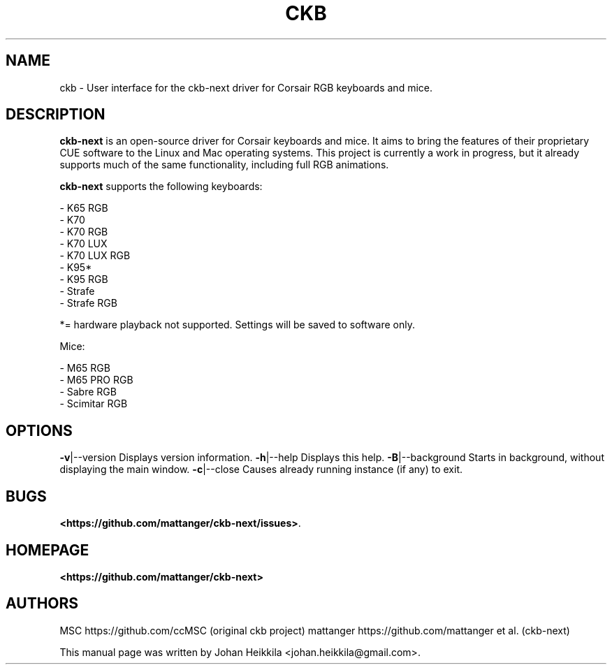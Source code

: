 .\" Hey, EMACS: -*- nroff -*-
.\" Copyright (C) 2016 Johan Heikkila <johan.heikkila@gmail.com>
.\"
.\" This document is free software.  You may distribute and/or modify
.\" it under the terms of:
.\"
.\" * The GNU General Public License, as published by the Free
.\"   Software Foundation, version 3 or (at your option) any later
.\"   version.  You should have received a copy of the GNU General
.\"   Public License along with this program.  If not, see
.\"   <http://www.gnu.org/licenses/>.
.\"
.\" $Id$
.TH CKB 1 "version 1.0.0" "December 2016"
.\" Please adjust this date whenever revising the manpage.
.\"

.SH NAME

ckb \- User interface for the ckb-next driver for Corsair RGB keyboards and mice.

.SH DESCRIPTION

\fBckb-next\fP is an open-source driver for Corsair keyboards and mice. It aims
to bring the features of their proprietary CUE software to the Linux and Mac
operating systems. This project is currently a work in progress, but it already
supports much of the same functionality, including full RGB animations.

\fBckb-next\fP supports the following keyboards:

 - K65 RGB
 - K70
 - K70 RGB
 - K70 LUX
 - K70 LUX RGB
 - K95*
 - K95 RGB
 - Strafe
 - Strafe RGB

*= hardware playback not supported. Settings will be saved to software only.

Mice:

 - M65 RGB
 - M65 PRO RGB
 - Sabre RGB
 - Scimitar RGB

.SH OPTIONS

\fB\-v\fR|\-\-version         Displays version information.
\fB\-h\fR|\-\-help            Displays this help.
\fB\-B\fR|\-\-background      Starts in background, without displaying the main window.
\fB\-c\fR|\-\-close           Causes already running instance (if any) to exit.

.SH BUGS

\fB<https://github.com/mattanger/ckb-next/issues>\fP.

.SH HOMEPAGE

\fB<https://github.com/mattanger/ckb-next>\fP

.SH AUTHORS

MSC https://github.com/ccMSC (original ckb project)
mattanger https://github.com/mattanger et al. (ckb-next)

.PP

This manual page was written by Johan Heikkila <johan.heikkila@gmail.com>.
